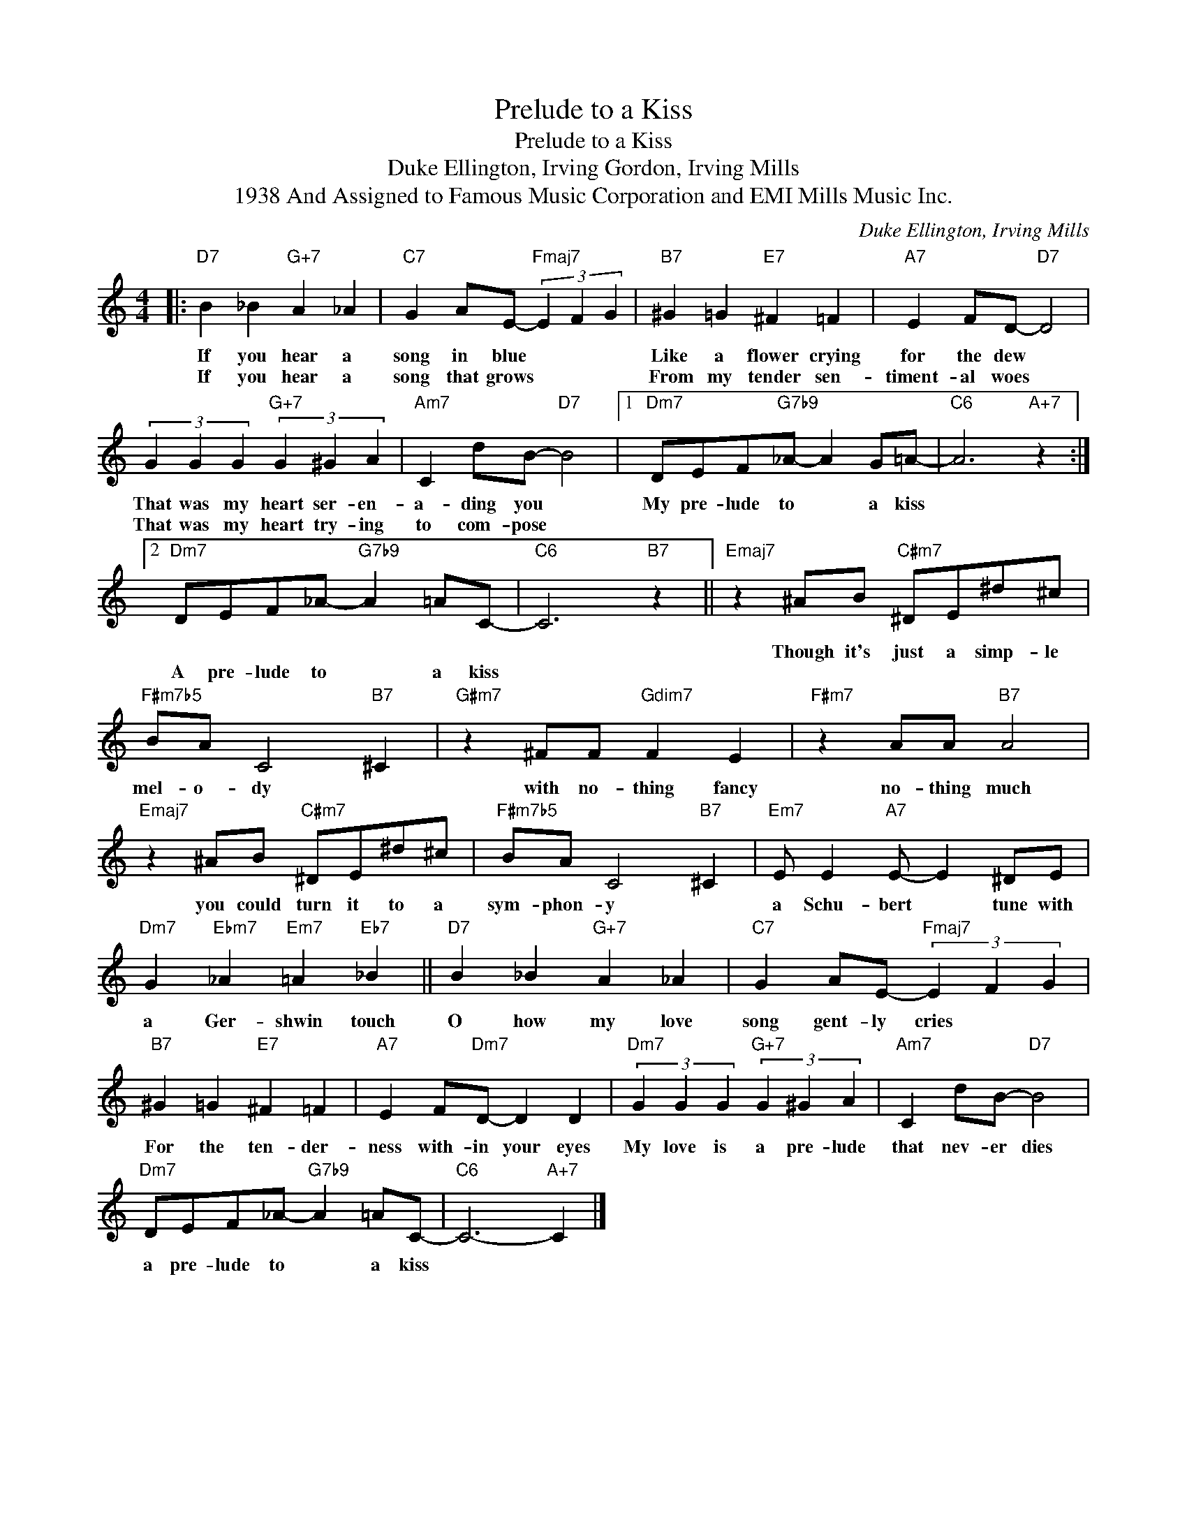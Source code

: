 X:1
T:Prelude to a Kiss
T:Prelude to a Kiss
T:Duke Ellington, Irving Gordon, Irving Mills
T:1938 And Assigned to Famous Music Corporation and EMI Mills Music Inc.
C:Duke Ellington, Irving Mills
Z:All Rights Reserved
L:1/4
M:4/4
K:none
V:1 treble 
%%MIDI program 40
V:1
|:"D7" B _B"G+7" A _A |"C7" G A/E/-"Fmaj7" (3E F G |"B7" ^G =G"E7" ^F =F |"A7" E F/D/-"D7" D2 | %4
w: If you hear a|song in blue * * *|Like a flower crying|for the dew *|
w: If you hear a|song that grows * * *|From my tender sen-|timent- al woes *|
 (3G G G"G+7" (3G ^G A |"Am7" C d/B/-"D7" B2 |1"Dm7" D/E/F/"G7b9"_A/- A G/=A/- |"C6" A3"A+7" z :|2 %8
w: That was my heart ser- en-|a- ding you *|My pre- lude to * a kiss||
w: That was my heart try- ing|to com- pose *|||
"Dm7" D/E/F/_A/-"G7b9" A =A/C/- |"C6" C3"B7" z ||"Emaj7" z ^A/B/"C#m7" ^D/E/^d/^c/ | %11
w: ||Though it's just a simp- le|
w: A pre- lude to * a kiss|||
"F#m7b5" B/A/ C2"B7" ^C |"G#m7" z ^F/F/"Gdim7" F E |"F#m7" z A/A/"B7" A2 | %14
w: mel- o- dy *|with no- thing fancy|no- thing much|
w: |||
"Emaj7" z ^A/B/"C#m7" ^D/E/^d/^c/ |"F#m7b5" B/A/ C2"B7" ^C |"Em7" E/ E"A7" E/- E ^D/E/ | %17
w: you could turn it to a|sym- phon- y *|a Schu- bert * tune with|
w: |||
"Dm7" G"Ebm7" _A"Em7" =A"Eb7" _B ||"D7" B _B"G+7" A _A |"C7" G A/E/-"Fmaj7" (3E F G | %20
w: a Ger- shwin touch|O how my love|song gent- ly cries * *|
w: |||
"B7" ^G =G"E7" ^F =F |"A7" E F/"Dm7"D/- D D |"Dm7" (3G G G"G+7" (3G ^G A |"Am7" C d/B/-"D7" B2 | %24
w: For the ten- der-|ness with- in your eyes|My love is a pre- lude|that nev- er dies|
w: ||||
"Dm7" D/E/F/_A/-"G7b9" A =A/C/- |"C6" C3-"A+7" C |] %26
w: a pre- lude to * a kiss||
w: ||

